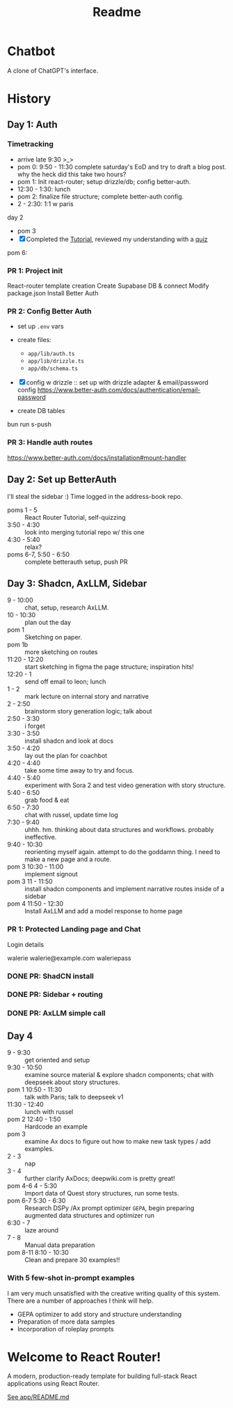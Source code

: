 #+title: Readme

* Chatbot
A clone of ChatGPT's interface.

* History
** Day 1: Auth
:LOGBOOK:
CLOCK: [2025-09-29 Mon 13:32]--[2025-09-29 Mon 13:46] =>  0:14
CLOCK: [2025-09-29 Mon 11:53]--[2025-09-29 Mon 12:28] =>  0:35
:END:


*** Timetracking
- arrive late 9:30 >_>
- pom 0: 9:50 - 11:30 complete saturday's EoD and try to draft a blog post. why the heck did this take two hours?
- pom 1: Init react-router; setup drizzle/db; config better-auth.
- 12:30 - 1:30: lunch
- pom 2: finalize file structure; complete better-auth config.
- 2 - 2:30: 1:1 w paris

day 2
- pom 3
- [X] Completed the [[file:~/Documents/org/30-fractal/address-book/README.org][Tutorial]], reviewed my understanding with a [[file:~/Documents/org/30-fractal/convos/20250930--react-router__quiz.org][quiz]]

pom 6:
*** PR 1: Project init
React-router template creation
Create Supabase DB & connect
Modify package.json
Install Better Auth

*** PR 2: Config Better Auth
- set up =.env= vars
- create files:
  - =app/lib/auth.ts=
  - =app/lib/drizzle.ts=
  - =app/db/schema.ts=
- [X] config w drizzle :: set up with drizzle adapter & email/password config
  https://www.better-auth.com/docs/authentication/email-password
- create DB tables
  #+begin_example bash
# set up drizzle.config.ts to point to auth-schema.ts
bun run s-push
# bunx drizzle-kit push
  #+end_example
*** PR 3: Handle auth routes
https://www.better-auth.com/docs/installation#mount-handler
** Day 2: Set up BetterAuth
:LOGBOOK:
CLOCK: [2025-09-30 Tue 17:50]--[2025-09-30 Tue 18:56] =>  1:06
:END:
I'll steal the sidebar :)
Time logged in the address-book repo.

- poms 1 - 5 :: React Router Tutorial, self-quizzing
- 3:50 - 4:30 :: look into merging tutorial repo w/ this one
- 4:30 - 5:40 :: relax?
- poms 6-7, 5:50 - 6:50 :: complete betterauth setup, push PR

** Day 3: Shadcn, AxLLM, Sidebar
:LOGBOOK:
CLOCK: [2025-10-01 Wed 23:50]--[2025-10-02 Thu 00:33] =>  0:43
CLOCK: [2025-10-01 Wed 23:00]--[2025-10-01 Wed 23:50] =>  0:50
CLOCK: [2025-10-01 Wed 22:30]--[2025-10-01 Wed 23:00] =>  0:30
CLOCK: [2025-10-01 Wed 10:38]--[2025-10-01 Wed 11:19] =>  0:25
:END:
- 9 - 10:00 :: chat, setup, research AxLLM.
- 10 - 10:30 :: plan out the day
- pom 1 :: Sketching on paper.
- pom 1b :: more sketching on routes
- 11:20 - 12:20 :: start sketching in figma the page structure; inspiration hits!
- 12:20 - 1 :: send off email to leon; lunch
- 1 - 2 :: mark lecture on internal story and narrative
- 2 - 2:50 :: brainstorm story generation logic; talk about
- 2:50 - 3:30 :: i forget
- 3:30 - 3:50 :: install shadcn and look at docs
- 3:50 - 4:20 :: lay out the plan for coachbot
- 4:20 - 4:40 :: take some time away to try and focus.
- 4:40 - 5:40 :: experiment with Sora 2 and test video generation with story structure.
- 5:40 - 6:50 :: grab food & eat
- 6:50 - 7:30 :: chat with russel, update time log
- 7:30 - 9:40 :: uhhh. hm. thinking about data structures and workflows. probably ineffective.
- 9:40 - 10:30 :: reorienting myself again. attempt to do the goddamn thing. I need to make a new page and a route.
- pom 3 10:30  - 11:00 :: implement signout
- pom 3 11 - 11:50 :: install shadcn components and implement narrative routes inside of a sidebar
- pom 4 11:50 - 12:30 :: Install AxLLM and add a model response to home page

*** PR 1: Protected Landing page and Chat
Login details

walerie
walerie@example.com
waleriepass


*** DONE PR: ShadCN install
*** DONE PR: Sidebar + routing
*** DONE PR: AxLLM simple call

** Day 4
:LOGBOOK:
CLOCK: [2025-10-02 Thu 20:12]--[2025-10-02 Thu 22:32] =>  2:20
CLOCK: [2025-10-02 Thu 17:35]--[2025-10-02 Thu 18:35] =>  1:00
CLOCK: [2025-10-02 Thu 15:58]--[2025-10-02 Thu 16:23] =>  0:25
CLOCK: [2025-10-02 Thu 12:40]--[2025-10-02 Thu 13:50] =>  1:10
:END:
- 9 - 9:30 :: get oriented and setup
- 9:30 - 10:50 :: examine source material & explore shadcn components; chat with deepseek about story structures.
- pom 1 10:50 - 11:30 :: talk with Paris; talk to deepseek v1
- 11:30 - 12:40 :: lunch with russel
- pom 2 12:40 - 1:50 :: Hardcode an example
- pom 3 :: examine Ax docs to figure out how to make new task types / add examples.
- 2 - 3 :: nap
- 3 - 4 :: further clarify AxDocs; deepwiki.com is pretty great!
- pom 4-6 4 - 5:30 :: Import data of Quest story structures, run some tests.
- pom 6-7 5:30 - 6:30 :: Research DSPy /Ax prompt optimizer =GEPA=, begin preparing augmented data structures and optimizer run
- 6:30 - 7 :: laze around
- 7 - 8 :: Manual data preparation
- pom 8-11 8:10 - 10:30 :: Clean and prepare 30 examples!!

*** With 5 few-shot in-prompt examples
I am very much unsatisfied with the creative writing quality of this system. There are a number of approaches I think will help.
- GEPA optimizer to add story and structure understanding
- Preparation of more data samples
- Incorporation of roleplay prompts



* Welcome to React Router!
A modern, production-ready template for building full-stack React applications using React Router.

[[file:app/README.md][See app/README.md]]
